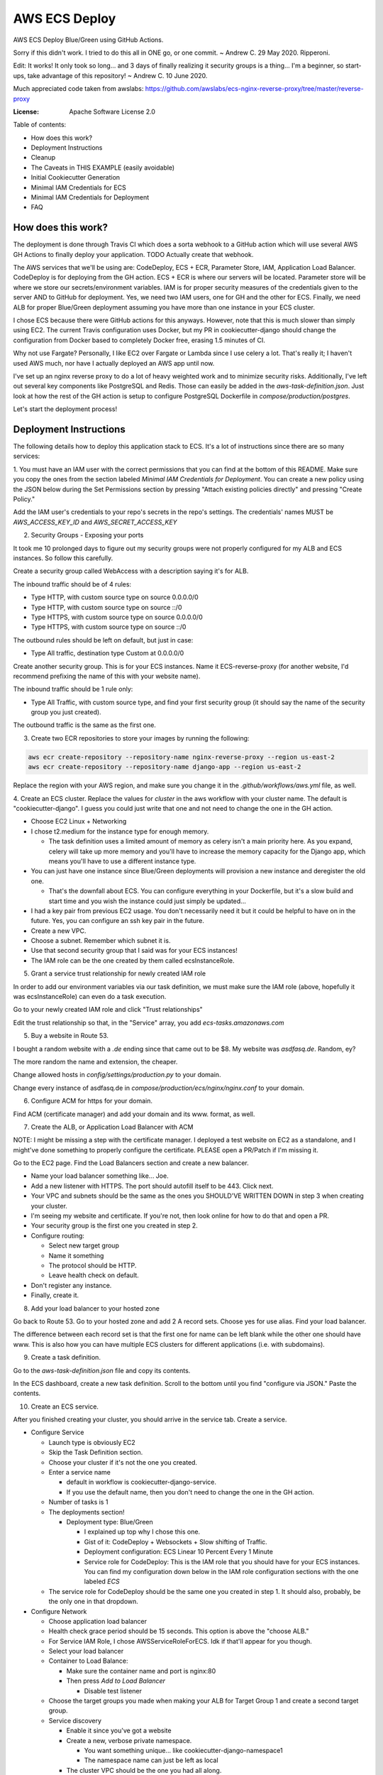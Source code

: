 AWS ECS Deploy
==============

AWS ECS Deploy Blue/Green using GitHub Actions.

Sorry if this didn't work. I tried to do this all in ONE go, or one commit. ~ Andrew C. 29 May 2020. Ripperoni.

Edit: It works! It only took so long... and 3 days of finally realizing it security groups is a thing...
I'm a beginner, so start-ups, take advantage of this repository! ~ Andrew C. 10 June 2020.

Much appreciated code taken from awslabs: https://github.com/awslabs/ecs-nginx-reverse-proxy/tree/master/reverse-proxy

.. image:: https://img.shields.io/badge/built%20with-Cookiecutter%20Django-ff69b4.svg
     :target: https://github.com/pydanny/cookiecutter-django/
     :alt: Built with Cookiecutter Django

:License: Apache Software License 2.0

Table of contents:

- How does this work?
- Deployment Instructions
- Cleanup
- The Caveats in THIS EXAMPLE (easily avoidable)
- Initial Cookiecutter Generation
- Minimal IAM Credentials for ECS
- Minimal IAM Credentials for Deployment
- FAQ

How does this work?
-------------------

The deployment is done through Travis CI which does a sorta webhook to a
GitHub action which will use several AWS GH Actions to finally deploy
your application. TODO Actually create that webhook.

The AWS services that we'll be using are: CodeDeploy, ECS + ECR, Parameter Store,
IAM, Application Load Balancer. CodeDeploy is for deploying from the GH
action. ECS + ECR is where our servers will be located. Parameter store will
be where we store our secrets/environment variables. IAM is for proper
security measures of the credentials given to the server AND to GitHub for deployment.
Yes, we need two IAM users, one for GH and the other for ECS. Finally, we need
ALB for proper Blue/Green deployment assuming you have more than one instance
in your ECS cluster.

I chose ECS because there were GitHub actions for this anyways. However, note
that this is much slower than simply using EC2. The current Travis configuration
uses Docker, but my PR in cookiecutter-django should change the configuration
from Docker based to completely Docker free, erasing 1.5 minutes of CI.

Why not use Fargate? Personally, I like EC2 over Fargate or Lambda since
I use celery a lot. That's really it; I haven't used AWS much, nor have
I actually deployed an AWS app until now.

I've set up an nginx reverse proxy to do a lot of heavy weighted work and to minimize
security risks. Additionally, I've left out several key components like PostgreSQL
and Redis. Those can easily be added in the `aws-task-definition.json`. Just look
at how the rest of the GH action is setup to configure PostgreSQL Dockerfile in
`compose/production/postgres`.

Let's start the deployment process!

Deployment Instructions
-----------------------

The following details how to deploy this application stack to ECS.
It's a lot of instructions since there are so many services:

1. You must have an IAM user with the correct permissions that you can find at the
bottom of this README. Make sure you copy the ones from the section labeled
`Minimal IAM Credentials for Deployment`. You can create a new policy
using the JSON below during the Set Permissions section by pressing
"Attach existing policies directly" and pressing "Create Policy."

Add the IAM user's credentials to your repo's secrets
in the repo's settings. The credentials' names MUST be `AWS_ACCESS_KEY_ID`
and `AWS_SECRET_ACCESS_KEY`

2. Security Groups - Exposing your ports

It took me 10 prolonged days to figure out my security groups were not properly
configured for my ALB and ECS instances. So follow this carefully.

Create a security group called WebAccess with a description saying it's for ALB.

The inbound traffic should be of 4 rules:

- Type HTTP, with custom source type on source 0.0.0.0/0
- Type HTTP, with custom source type on source ::/0
- Type HTTPS, with custom source type on source 0.0.0.0/0
- Type HTTPS, with custom source type on source ::/0

The outbound rules should be left on default, but just in case:

- Type All traffic, destination type Custom at 0.0.0.0/0

Create another security group. This is for your ECS instances.
Name it ECS-reverse-proxy (for another website, I'd recommend
prefixing the name of this with your website name).

The inbound traffic should be 1 rule only:

- Type All Traffic, with custom source type, and find your first security
  group (it should say the name of the security group you just created).

The outbound traffic is the same as the first one.

3. Create two ECR repositories to store your images by running the following:

.. code-block:: shell

    aws ecr create-repository --repository-name nginx-reverse-proxy --region us-east-2
    aws ecr create-repository --repository-name django-app --region us-east-2

Replace the region with your AWS region, and make sure you change it in the
`.github/workflows/aws.yml` file, as well.

4. Create an ECS cluster.
Replace the values for `cluster` in the aws workflow
with your cluster name. The default is "cookiecutter-django".
I guess you could just write that one and not need to change
the one in the GH action.

- Choose EC2 Linux + Networking
- I chose t2.medium for the instance type for enough memory.

  - The task definition uses a limited amount of memory as celery
    isn't a main priority here. As you expand, celery will take up
    more memory and you'll have to increase the memory capacity for
    the Django app, which means you'll have to use a different
    instance type.

- You can just have one instance since Blue/Green deployments
  will provision a new instance and deregister the old one.

  - That's the downfall about ECS. You can configure everything
    in your Dockerfile, but it's a slow build and start time and
    you wish the instance could just simply be updated...

- I had a key pair from previous EC2 usage. You don't necessarily need it
  but it could be helpful to have on in the future. Yes, you can configure
  an ssh key pair in the future.
- Create a new VPC.
- Choose a subnet. Remember which subnet it is.
- Use that second security group that I said was for your ECS instances!
- The IAM role can be the one created by them called ecsInstanceRole.

5. Grant a service trust relationship for newly created IAM role

In order to add our environment variables via our task definition, we must
make sure the IAM role (above, hopefully it was ecsInstanceRole)
can even do a task execution.

Go to your newly created IAM role and click "Trust relationships"

Edit the trust relationship so that, in the "Service" array, you add
`ecs-tasks.amazonaws.com`

5. Buy a website in Route 53.

I bought a random website with a `.de` ending since that came out to be $8.
My website was `asdfasq.de`. Random, ey?

The more random the name and extension, the cheaper.

Change allowed hosts in `config/settings/production.py` to your domain.

Change every instance of asdfasq.de in `compose/production/ecs/nginx/nginx.conf`
to your domain.

6. Configure ACM for https for your domain.

Find ACM (certificate manager) and add your domain and
its www. format, as well.

7. Create the ALB, or Application Load Balancer with ACM

NOTE: I might be missing a step with the certificate manager. I deployed
a test website on EC2 as a standalone, and I might've done something to
properly configure the certificate. PLEASE open a PR/Patch if I'm missing it.

Go to the EC2 page. Find the Load Balancers section and create a new balancer.

- Name your load balancer something like... Joe.
- Add a new listener with HTTPS. The port should autofill itself to be 443.
  Click next.
- Your VPC and subnets should be the same as the ones you
  SHOULD'VE WRITTEN DOWN in step 3 when creating your cluster.
- I'm seeing my website and certificate. If you're not, then look online
  for how to do that and open a PR.
- Your security group is the first one you created in step 2.
- Configure routing:

  - Select new target group
  - Name it something
  - The protocol should be HTTP.
  - Leave health check on default.

- Don't register any instance.
- Finally, create it.

8. Add your load balancer to your hosted zone

Go back to Route 53. Go to your hosted zone and add 2 A record
sets. Choose yes for use alias. Find your load balancer.

The difference between each record set is that the first one
for name can be left blank while the other one should have www.
This is also how you can have multiple ECS clusters for different
applications (i.e. with subdomains).

9. Create a task definition.

Go to the `aws-task-definition.json` file and copy its contents.

In the ECS dashboard, create a new task definition. Scroll to the
bottom until you find "configure via JSON." Paste the contents.

10. Create an ECS service.

After you finished creating your cluster, you should arrive in the service
tab. Create a service.

- Configure Service

  - Launch type is obviously EC2
  - Skip the Task Definition section.
  - Choose your cluster if it's not the one you created.
  - Enter a service name

    - default in workflow is cookiecutter-django-service.
    - If you use the default name, then you don't need to
      change the one in the GH action.

  - Number of tasks is 1
  - The deployments section!

    - Deployment type: Blue/Green

      - I explained up top why I chose this one.
      - Gist of it: CodeDeploy + Websockets + Slow shifting of Traffic.
      - Deployment configuration: ECS Linear 10 Percent Every 1 Minute
      - Service role for CodeDeploy: This is the IAM role that you should
        have for your ECS instances. You can find my configuration down below
        in the IAM role configuration sections with the one labeled `ECS`

  - The service role for CodeDeploy should be the same one you created in step 1.
    It should also, probably, be the only one in that dropdown.

- Configure Network

  - Choose application load balancer
  - Health check grace period should be 15 seconds. This option is above the "choose ALB."
  - For Service IAM Role, I chose AWSServiceRoleForECS. Idk if that'll appear for you though.
  - Select your load balancer
  - Container to Load Balance:

    - Make sure the container name and port is nginx:80
    - Then press `Add to Load Balancer`

      - Disable test listener

  - Choose the target groups you made when making your ALB
    for Target Group 1 and create a second target group.
  - Service discovery

    - Enable it since you've got a website
    - Create a new, verbose private namespace.

      - You want something unique... like cookiecutter-django-namespace1
      - The namespace name can just be left as local

    - The cluster VPC should be the one you had all along.

      - Enable ECS task health propagation
      - DNS records for service discovery should have the
        container with nginx and TTL be 60 seconds.

- Autoscaling policy. I didn't touch it and just said "Do not adjust".
  You can adjust it later. (I honestly have no idea myself. You shouldn't
  need to worry about it yet anyways).
- Review and press that shiny blue button to create the service.

11. Change your health target ports

While you're creating the service, the review stage should show your
new target groups. If not, it's fine. The task will stop and regenerate.

Right click on each target group and change the success codes at the bottom
from `200` to `200,301` (you cannot add spaces).

12. Let's add our environment variables.

Search up Systems Manager. Look for Parameter Store on the left side.
You'll need to add the parameters from `.envs/.production/template.django`.

I've noted which ones you should add.

13. Finally, commit to your repository and let your code be deployed.

Cleanup
-------

If you tested this first on a random GitHub repository, here's how to clean
those resources up:

- You should delete your created IAM roles or users for this test
- Delete your GitHub secrets
- Delete your AWS services. Here's a list, in order, of deletion:

  - Application Load Balancer
  - Target Groups
  - EC2 Instances
  - ECS Service
  - ECS Cluster
  - Task definition
  - CodeDeploy application
  - AWS Cloud Map namespace

The Caveats in THIS EXAMPLE (easily avoidable)
----------------------------------------------

I didn't want to make ANOTHER image just for Celery; instead, I just used:

.. code-block:: shell

    >> celery multi start -A config.celery_app worker beat

I use Sentry to log all my Celery stuff, anyways, and it will come with
cookiecutter-django if you opt-in.

I also use RDS for PostgreSQL and ElastiCache for Redis. You don't HAVE to,
but that would mean you need to configure some more stuff in the
aws-task-definitions.json.

In the task definition, you can easily add the redis and PostgreSQL images. If you
follow the GitHub action of how I set up everything and how you can easily use the
Dockerfile in compose/production/postgres, then just follow how I did the Django app.

Initial Cookiecutter Generation
-------------------------------
.. code-block:: shell

    project_name [My Awesome Project]: AWS ECS Deploy
    project_slug [aws_ecs_deploy]:
    description [Behold My Awesome Project!]: AWS ECS Deploy (hopefully with Blue/Green) using GitHub Actions
    author_name [Daniel Roy Greenfeld]: Andrew Chen Wang
    domain_name [example.com]:
    email [andrew-chen-wang@example.com]: acwangpython@gmail.com
    version [0.1.0]:
    Select open_source_license:
    1 - MIT
    2 - BSD
    3 - GPLv3
    4 - Apache Software License 2.0
    5 - Not open source
    Choose from 1, 2, 3, 4, 5 [1]: 4
    timezone [UTC]:
    windows [n]:
    use_pycharm [n]:
    use_docker [n]: y
    Select postgresql_version:
    1 - 11.3
    2 - 10.8
    3 - 9.6
    4 - 9.5
    5 - 9.4
    Choose from 1, 2, 3, 4, 5 [1]:
    Select js_task_runner:
    1 - None
    2 - Gulp
    Choose from 1, 2 [1]:
    Select cloud_provider:
    1 - AWS
    2 - GCP
    3 - None
    Choose from 1, 2, 3 [1]:
    Select mail_service:
    1 - Mailgun
    2 - Amazon SES
    3 - Mailjet
    4 - Mandrill
    5 - Postmark
    6 - Sendgrid
    7 - SendinBlue
    8 - SparkPost
    9 - Other SMTP
    Choose from 1, 2, 3, 4, 5, 6, 7, 8, 9 [1]: 2
    use_drf [n]:
    custom_bootstrap_compilation [n]:
    use_compressor [n]:
    use_celery [n]: y
    use_mailhog [n]:
    use_sentry [n]:
    use_whitenoise [n]:
    use_heroku [n]:
    Select ci_tool:
    1 - None
    2 - Travis
    3 - Gitlab
    Choose from 1, 2, 3 [1]:
    keep_local_envs_in_vcs [y]:
    debug [n]:

Minimal IAM Credentials for ECS
-------------------------------

You'll need these permissions for your ECS:
- S3 Full Access

Minimal IAM Credentials for Deployment
--------------------------------------

You're probably thinking... wtf is with all these brackets.
Security. Besides that, you can use asterisks for demonstration
for demonstration purposes.

For me, during testing, I just used FullAccess... Shh...

.. code-block:: json

    {
       "Version":"2012-10-17",
       "Statement":[
          {
             "Sid":"RegisterTaskDefinition",
             "Effect":"Allow",
             "Action":[
                "ecs:RegisterTaskDefinition"
             ],
             "Resource":"*"
          },
          {
             "Sid":"PassRolesInTaskDefinition",
             "Effect":"Allow",
             "Action":[
                "iam:PassRole"
             ],
             "Resource":[
                "arn:aws:iam::<aws_account_id>:role/<task_definition_task_role_name>",
                "arn:aws:iam::<aws_account_id>:role/<task_definition_task_execution_role_name>"
             ]
          },
          {
             "Sid":"DeployService",
             "Effect":"Allow",
             "Action":[
                "ecs:DescribeServices",
                "ecs:UpdateService",
                "codedeploy:GetDeploymentGroup",
                "codedeploy:CreateDeployment",
                "codedeploy:GetDeployment",
                "codedeploy:GetDeploymentConfig",
                "codedeploy:RegisterApplicationRevision"
             ],
             "Resource":[
                "arn:aws:ecs:<region>:<aws_account_id>:service/<cluster_name>/<service_name>",
                "arn:aws:codedeploy:<region>:<aws_account_id>:deploymentgroup:<application_name>/<deployment_group_name>",
                "arn:aws:codedeploy:<region>:<aws_account_id>:deploymentconfig:*",
                "arn:aws:codedeploy:<region>:<aws_account_id>:application:<application_name>"
             ]
          }
       ]
    }

FAQ
---

How do I add celery?

Go to `compose/production/ecs/django/start` and add the line

`celery multi start worker beat -A config.celery_app`

If you'd like to troubleshoot your AWS actions, add the
secret `ACTION_STEP_DEBUG` with value `true` to your GitHub repo.

Here is the AWS action doc specifying this https://github.com/aws-actions/amazon-ecs-deploy-task-definition#troubleshooting

What's this license?

Apache 2.0

Best practices?

Rotate your keys!

What if I mess up creating the ECS service?

Got something there's a service already here? I did too,
lol. Search up AWS Cloud Map. Delete the one that says `local`.

You may also have to go to CodeDeploy and delete the Application there, too.

Are you experienced in AWS?

Absolutely not. This would be my first time actually using AWS besides
self hosting on one instace. This was just a nice learning experience that seems sooooo
painful for start ups. In other words, STARTUPS! Get moving! I just gave
you a free repo to copy off of :)

I did play around with AWS trying to use the default cookiecutter-django
before which is why I didn't know how I set up ACM in the first place. It
worked after a painful 12 hours of trying to figure out wtf was going wrong.

Why do you like typing so much?

I like to train my fingers.

Plus, it's nice seeing my painful moments and learning from them.
It's like the cliche standing back and being proud of your work.

But this was a painful 10 hours... I started at 12 and now it's 22:11.

What did you learn from this?

Always start small. On 10 June 2020, I finally figured to try and start
small with a single EC2 with a load balancer (however, I will admit that
I suspected the security groups was an issue for the most part).

On the same day, I finally got it to work. So, always start small, and
then try out this methodology.
